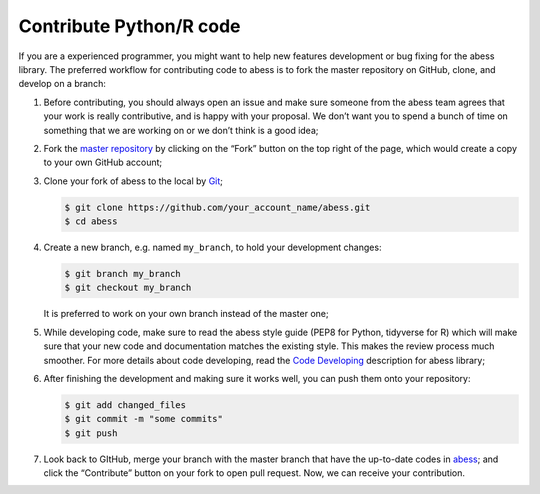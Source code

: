 Contribute Python/R code
============

If you are a experienced programmer, you might want to help new features
development or bug fixing for the abess library. The preferred workflow
for contributing code to abess is to fork the master repository on
GitHub, clone, and develop on a branch:

1. Before contributing, you should always open an issue and make sure
   someone from the abess team agrees that your work is really
   contributive, and is happy with your proposal. We don’t want you to
   spend a bunch of time on something that we are working on or we don’t
   think is a good idea;

2. Fork the `master repository <https://github.com/abess-team/abess>`__
   by clicking on the “Fork” button on the top right of the page, which
   would create a copy to your own GitHub account;

3. Clone your fork of abess to the local by
   `Git <https://git-scm.com/>`__;

   .. code:: bash

      $ git clone https://github.com/your_account_name/abess.git
      $ cd abess

4. Create a new branch, e.g. named ``my_branch``, to hold your
   development changes:

   .. code:: bash

      $ git branch my_branch
      $ git checkout my_branch

   It is preferred to work on your own branch instead of the master one;

5. While developing code, make sure to read the abess style guide (PEP8
   for Python, tidyverse for R) which will make sure that your new code
   and documentation matches the existing style. This makes the review
   process much smoother. For more details about code developing, read
   the `Code Developing <CodeDeveloping.md>`__ description for abess
   library;

6. After finishing the development and making sure it works well, you
   can push them onto your repository:

   .. code:: bash

      $ git add changed_files
      $ git commit -m "some commits"
      $ git push

7. Look back to GItHub, merge your branch with the master branch that
   have the up-to-date codes in
   `abess <https://github.com/abess-team/abess>`__; and click the
   “Contribute” button on your fork to open pull request. Now, we can
   receive your contribution.
